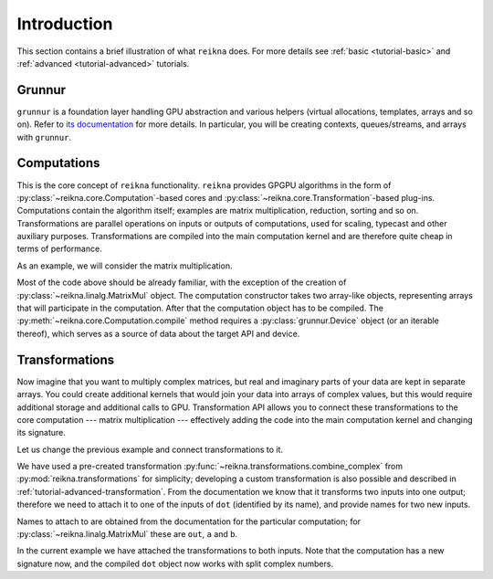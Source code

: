 ************
Introduction
************

This section contains a brief illustration of what ``reikna`` does.
For more details see :ref:`basic <tutorial-basic>` and :ref:`advanced <tutorial-advanced>` tutorials.


Grunnur
=======

``grunnur`` is a foundation layer handling GPU abstraction and various helpers (virtual allocations, templates, arrays and so on).
Refer to `its documentation <https://grunnur.readthedocs.io/en/latest/>`_ for more details.
In particular, you will be creating contexts, queues/streams, and arrays with ``grunnur``.


Computations
============

This is the core concept of ``reikna`` functionality.
``reikna`` provides GPGPU algorithms in the form of :py:class:`~reikna.core.Computation`-based cores and :py:class:`~reikna.core.Transformation`-based plug-ins.
Computations contain the algorithm itself; examples are matrix multiplication, reduction, sorting and so on.
Transformations are parallel operations on inputs or outputs of computations, used for scaling, typecast and other auxiliary purposes.
Transformations are compiled into the main computation kernel and are therefore quite cheap in terms of performance.

As an example, we will consider the matrix multiplication.

.. testcode:: matrixmul_example

    import numpy
    from numpy.linalg import norm
    from grunnur import any_api, Context, Queue, Array
    from reikna.linalg import MatrixMul

    context = Context.from_devices([any_api.platforms[0].devices[0]])
    queue = Queue(context.device)

    shape1 = (100, 200)
    shape2 = (200, 100)

    a = numpy.random.randn(*shape1).astype(numpy.float32)
    b = numpy.random.randn(*shape2).astype(numpy.float32)
    a_dev = Array.from_host(queue, a)
    b_dev = Array.from_host(queue, b)
    res_dev = Array.empty(queue.device, (shape1[0], shape2[1]), dtype=numpy.float32)

    dot = MatrixMul(a_dev, b_dev, out_arr=res_dev)
    dotc = dot.compile(queue.device)
    dotc(queue, res_dev, a_dev, b_dev)

    res_reference = numpy.dot(a, b)

    print(norm(res_dev.get(queue) - res_reference) / norm(res_reference) < 1e-6)

.. testoutput:: matrixmul_example
    :hide:

    True

Most of the code above should be already familiar, with the exception of the creation of :py:class:`~reikna.linalg.MatrixMul` object.
The computation constructor takes two array-like objects, representing arrays that will participate in the computation.
After that the computation object has to be compiled.
The :py:meth:`~reikna.core.Computation.compile` method requires a :py:class:`grunnur.Device` object (or an iterable thereof), which serves as a source of data about the target API and device.


Transformations
===============

Now imagine that you want to multiply complex matrices, but real and imaginary parts of your data are kept in separate arrays.
You could create additional kernels that would join your data into arrays of complex values, but this would require additional storage and additional calls to GPU.
Transformation API allows you to connect these transformations to the core computation --- matrix multiplication --- effectively adding the code into the main computation kernel and changing its signature.

Let us change the previous example and connect transformations to it.

.. testcode:: transformation_example

    import numpy
    from numpy.linalg import norm
    from grunnur import any_api, Context, Queue, Array
    from reikna.core import Type
    from reikna.linalg import MatrixMul
    from reikna.transformations import combine_complex

    context = Context.from_devices([any_api.platforms[0].devices[0]])
    queue = Queue(context.device)

    shape1 = (100, 200)
    shape2 = (200, 100)

    a_re = numpy.random.randn(*shape1).astype(numpy.float32)
    a_im = numpy.random.randn(*shape1).astype(numpy.float32)
    b_re = numpy.random.randn(*shape2).astype(numpy.float32)
    b_im = numpy.random.randn(*shape2).astype(numpy.float32)

    arrays = [Array.from_host(queue, x) for x in [a_re, a_im, b_re, b_im]]
    a_re_dev, a_im_dev, b_re_dev, b_im_dev = arrays

    a_type = Type(numpy.complex64, shape=shape1)
    b_type = Type(numpy.complex64, shape=shape2)
    res_dev = Array.empty(queue.device, (shape1[0], shape2[1]), dtype=numpy.complex64)

    dot = MatrixMul(a_type, b_type, out_arr=res_dev)
    combine_a = combine_complex(a_type)
    combine_b = combine_complex(b_type)

    dot.parameter.matrix_a.connect(
        combine_a, combine_a.output, a_re=combine_a.real, a_im=combine_a.imag)
    dot.parameter.matrix_b.connect(
        combine_b, combine_b.output, b_re=combine_b.real, b_im=combine_b.imag)

    dotc = dot.compile(queue.device)

    dotc(queue, res_dev, a_re_dev, a_im_dev, b_re_dev, b_im_dev)

    res_reference = numpy.dot(a_re + 1j * a_im, b_re + 1j * b_im)

    print(norm(res_dev.get(queue) - res_reference) / norm(res_reference) < 1e-6)

.. testoutput:: transformation_example
    :hide:

    True

We have used a pre-created transformation :py:func:`~reikna.transformations.combine_complex` from :py:mod:`reikna.transformations` for simplicity; developing a custom transformation is also possible and described in :ref:`tutorial-advanced-transformation`.
From the documentation we know that it transforms two inputs into one output; therefore we need to attach it to one of the inputs of ``dot`` (identified by its name), and provide names for two new inputs.

Names to attach to are obtained from the documentation for the particular computation; for :py:class:`~reikna.linalg.MatrixMul` these are ``out``, ``a`` and ``b``.

In the current example we have attached the transformations to both inputs.
Note that the computation has a new signature now, and the compiled ``dot`` object now works with split complex numbers.
